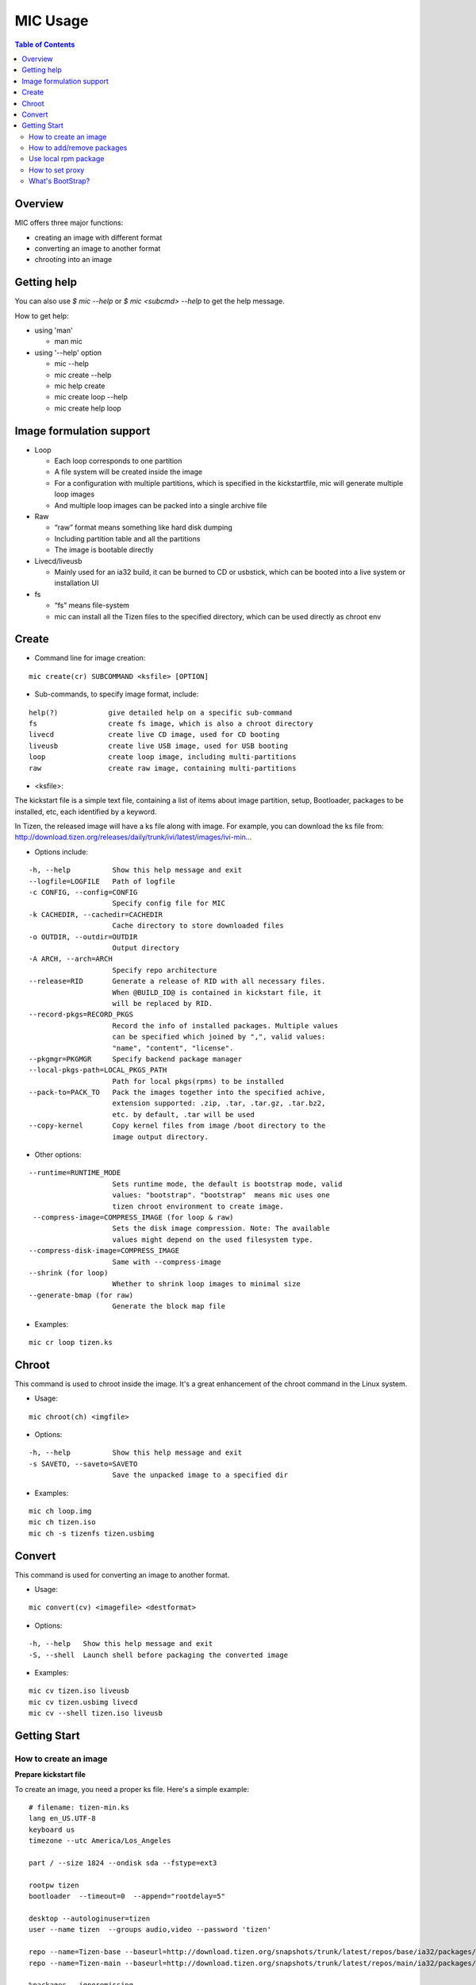 MIC Usage
=========

.. contents:: Table of Contents

Overview
--------
MIC offers three major functions:

- creating an image with different format
- converting an image to another format
- chrooting into an image

Getting help
------------
You can also use `$ mic --help` or `$ mic <subcmd> --help`  to get the help message.

How to get help:

- using 'man'

  * man mic

- using '--help' option

  * mic --help
  * mic create --help
  * mic help create
  * mic create loop --help
  * mic create help loop

Image formulation support
-------------------------
- Loop

  * Each loop corresponds to one partition
  * A file system will be created inside the image
  * For a configuration with multiple partitions, which is specified in the kickstartfile, mic will generate multiple loop images
  * And multiple loop images can be packed into a single archive file

- Raw

  * “raw” format means something like hard disk dumping
  * Including partition table and all the partitions
  * The image is bootable directly

- Livecd/liveusb

  * Mainly used for an ia32 build, it can be burned to CD or usbstick, which can be booted into a live system or installation UI

- fs

  * “fs” means file-system
  * mic can install all the Tizen files to the specified directory, which can be used directly as chroot env


Create
------
- Command line for image creation:

::

  mic create(cr) SUBCOMMAND <ksfile> [OPTION]


- Sub-commands, to specify image format, include:

::

  help(?)            give detailed help on a specific sub-command
  fs                 create fs image, which is also a chroot directory
  livecd             create live CD image, used for CD booting
  liveusb            create live USB image, used for USB booting
  loop               create loop image, including multi-partitions
  raw                create raw image, containing multi-partitions

- <ksfile>:

The kickstart file is a simple text file, containing a list of items about image partition, setup, Bootloader, packages to be installed, etc, each identified by a keyword.

In Tizen, the released image will have a ks file along with image. For example, you can download the ks file from: http://download.tizen.org/releases/daily/trunk/ivi/latest/images/ivi-min...

- Options include:

::

   -h, --help          Show this help message and exit
   --logfile=LOGFILE   Path of logfile
   -c CONFIG, --config=CONFIG
                       Specify config file for MIC
   -k CACHEDIR, --cachedir=CACHEDIR
                       Cache directory to store downloaded files
   -o OUTDIR, --outdir=OUTDIR
                       Output directory
   -A ARCH, --arch=ARCH
                       Specify repo architecture
   --release=RID       Generate a release of RID with all necessary files.
                       When @BUILD_ID@ is contained in kickstart file, it
                       will be replaced by RID.
   --record-pkgs=RECORD_PKGS
                       Record the info of installed packages. Multiple values
                       can be specified which joined by ",", valid values:
                       "name", "content", "license".
   --pkgmgr=PKGMGR     Specify backend package manager
   --local-pkgs-path=LOCAL_PKGS_PATH
                       Path for local pkgs(rpms) to be installed
   --pack-to=PACK_TO   Pack the images together into the specified achive,
                       extension supported: .zip, .tar, .tar.gz, .tar.bz2,
                       etc. by default, .tar will be used
   --copy-kernel       Copy kernel files from image /boot directory to the
                       image output directory.

- Other options:

::

   --runtime=RUNTIME_MODE
                       Sets runtime mode, the default is bootstrap mode, valid
                       values: "bootstrap". "bootstrap"  means mic uses one
                       tizen chroot environment to create image.
    --compress-image=COMPRESS_IMAGE (for loop & raw)
                       Sets the disk image compression. Note: The available
                       values might depend on the used filesystem type.
   --compress-disk-image=COMPRESS_IMAGE
                       Same with --compress-image
   --shrink (for loop)
                       Whether to shrink loop images to minimal size
   --generate-bmap (for raw)
                       Generate the block map file

- Examples:

::

   mic cr loop tizen.ks

Chroot
------
This command is used to chroot inside the image. It's a great enhancement of the chroot command in the Linux system.

- Usage:

::

   mic chroot(ch) <imgfile>

- Options:

::

   -h, --help          Show this help message and exit
   -s SAVETO, --saveto=SAVETO
                       Save the unpacked image to a specified dir  

- Examples:

::

   mic ch loop.img
   mic ch tizen.iso
   mic ch -s tizenfs tizen.usbimg

Convert 
-------
This command is used for converting an image to another format.


- Usage:

::

   mic convert(cv) <imagefile> <destformat>

- Options:

::

   -h, --help   Show this help message and exit
   -S, --shell  Launch shell before packaging the converted image

- Examples:

::

   mic cv tizen.iso liveusb
   mic cv tizen.usbimg livecd
   mic cv --shell tizen.iso liveusb

Getting Start
-------------

How to create an image
~~~~~~~~~~~~~~~~~~~~~~~

**Prepare kickstart file**

To create an image, you need a proper ks file.
Here's a simple example:
::

  # filename: tizen-min.ks
  lang en_US.UTF-8
  keyboard us
  timezone --utc America/Los_Angeles

  part / --size 1824 --ondisk sda --fstype=ext3

  rootpw tizen
  bootloader  --timeout=0  --append="rootdelay=5"

  desktop --autologinuser=tizen
  user --name tizen  --groups audio,video --password 'tizen'

  repo --name=Tizen-base --baseurl=http://download.tizen.org/snapshots/trunk/latest/repos/base/ia32/packages/
  repo --name=Tizen-main --baseurl=http://download.tizen.org/snapshots/trunk/latest/repos/main/ia32/packages/

  %packages --ignoremissing
   @tizen-bootstrap
  %end

  %post
  rm -rf /var/lib/rpm/__db*
  rpm --rebuilddb
  %end

  %post --nochroot
  %end

The ks file above can be used to create a minimum Tizen image. For other repositories, you can replace with the appropriate repository url. For example:
::

  repo --name=REPO-NAME --baseurl=https://username:passwd@yourrepo.com/ia32/packages/ --save  --ssl_verify=no

**Create an loop image**

To create an image, run MIC in the terminal:
::

 $ sudo mic create loop tizen-min.ks

How to add/remove packages
~~~~~~~~~~~~~~~~~~~~~~~~~~

You can specific the packages you plan to install in the '%packages' section in ks file. Packages can be specified by group/pattern or by individual package name. The definition of the groups/pattern can be referred to in the repodata/\*comps.xml or repodata/pattern.xml file at the download server. For example: http://download.tizen.org/snapshots/latest/repos/base/ia32/packages/repodata/_.

The %packages section is required to end with '%end'. Also, multiple '%packages' sections are allowed. Additionally, individual packages may be specified using globs. For example:
::

  %packages
  ...
  @Tizen Core            # add a group named Tizen Core, and all the packages in this group would be added
  e17-*                  # add all the packages with name starting with "e17-"
  kernel                 # add kernel package
  nss-server.armv7hl     # add nss-server with arch armv7hl
  -passwd                # remove the package passwd
  ...
  %end

Use local rpm package
~~~~~~~~~~~~~~~~~~~~~

"How can I install my own rpm into the image, so I can test my package with the image?"
In such a case, using local package path would be very helpful. For example, if your rpm 'hello.rpm' is under directory 'localpath', run MIC like below:

::

    $ sudo mic create loop test.ks --local-pkgs-path=localpath

From the output, MIC will tell you "Marked 'hellop.rpm' as installed", and it will install hello.rpm in the image. Be sure your rpm is not in the repo of ks file and that your rpm's version is newer or equal to the repo rpm version.

How to set proxy
~~~~~~~~~~~~~~~~

**Proxy variable in bash**

It's common to use the proxy variable in bash. In general, you can set the following environment variables to enable proxy support:

::

  export http_proxy=http://proxy.com:port
  export https_proxy=http://proxy.com:port
  export ftp_proxy=http://proxy.com:port
  export no_proxy=localhost,127.0.0.0/8,.company.com

You don't need all the variables. Check what you do need. When your repo url in your ks file starts with 'https', MIC will use https_proxy. Be especially aware of when you set no_proxy (it indicates which domain should be accessed directly). Don't leave blank space in the string.

Because MIC needs sudo privilege, set /etc/sudoers, to keep the proxy environment, and add those proxy variables to "env_keep":

::

   Defaults        env_keep += "http_proxy https_proxy ftp_proxy no_proxy"

Note: Use "visudo" to modify /etc/sudoers

However, if you don't want to change your /etc/sudoers, there is an alternative for you to set the proxy in mic.conf. See the next section.

**Proxy setting in mic.conf**

The proxy environment variables may disturb other program, so if you would like to enable proxy support only for MIC, set the proxy in /etc/mic/mic.conf like this:

::

  [create]
   ; settings for create subcommand
   tmpdir= /var/tmp/mic
   cachedir= /var/tmp/mic/cache
   outdir= .
   pkgmgr = zypp
   proxy = http://proxy.yourcompany.com:8080/
   no_proxy = localhost,127.0.0.0/8,.yourcompany.com

**Proxy setting in ks file**

It's likely that you will need to enable proxy support only for a special repo url, and other things would remain at their existing proxy setting.
Here's how to handle that case:

::

  repo --name=oss --baseurl=http://www.example.com/repos/oss/packages --proxy=http://host:port

What's BootStrap?
~~~~~~~~~~~~~~~~~
When some important packages (like rpm) of the distribution (Tizen) is much different with native environment, the image created by native environment may be not bootable. Then a bootstrap environment will be required to create the image.

To create an image of one distribution (Tizen), MIC will create a bootstrap for this distribution (Tizen) at first, and then create the image by chrooting this bootstrap. This way is called "Bootstrap Mode" for MIC. And from 0.15 on, MIC will use this mode by default.

